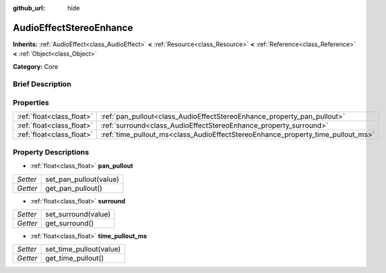 :github_url: hide

.. Generated automatically by doc/tools/makerst.py in Godot's source tree.
.. DO NOT EDIT THIS FILE, but the AudioEffectStereoEnhance.xml source instead.
.. The source is found in doc/classes or modules/<name>/doc_classes.

.. _class_AudioEffectStereoEnhance:

AudioEffectStereoEnhance
========================

**Inherits:** :ref:`AudioEffect<class_AudioEffect>` **<** :ref:`Resource<class_Resource>` **<** :ref:`Reference<class_Reference>` **<** :ref:`Object<class_Object>`

**Category:** Core

Brief Description
-----------------



Properties
----------

+---------------------------+---------------------------------------------------------------------------------+
| :ref:`float<class_float>` | :ref:`pan_pullout<class_AudioEffectStereoEnhance_property_pan_pullout>`         |
+---------------------------+---------------------------------------------------------------------------------+
| :ref:`float<class_float>` | :ref:`surround<class_AudioEffectStereoEnhance_property_surround>`               |
+---------------------------+---------------------------------------------------------------------------------+
| :ref:`float<class_float>` | :ref:`time_pullout_ms<class_AudioEffectStereoEnhance_property_time_pullout_ms>` |
+---------------------------+---------------------------------------------------------------------------------+

Property Descriptions
---------------------

.. _class_AudioEffectStereoEnhance_property_pan_pullout:

- :ref:`float<class_float>` **pan_pullout**

+----------+------------------------+
| *Setter* | set_pan_pullout(value) |
+----------+------------------------+
| *Getter* | get_pan_pullout()      |
+----------+------------------------+

.. _class_AudioEffectStereoEnhance_property_surround:

- :ref:`float<class_float>` **surround**

+----------+---------------------+
| *Setter* | set_surround(value) |
+----------+---------------------+
| *Getter* | get_surround()      |
+----------+---------------------+

.. _class_AudioEffectStereoEnhance_property_time_pullout_ms:

- :ref:`float<class_float>` **time_pullout_ms**

+----------+-------------------------+
| *Setter* | set_time_pullout(value) |
+----------+-------------------------+
| *Getter* | get_time_pullout()      |
+----------+-------------------------+

